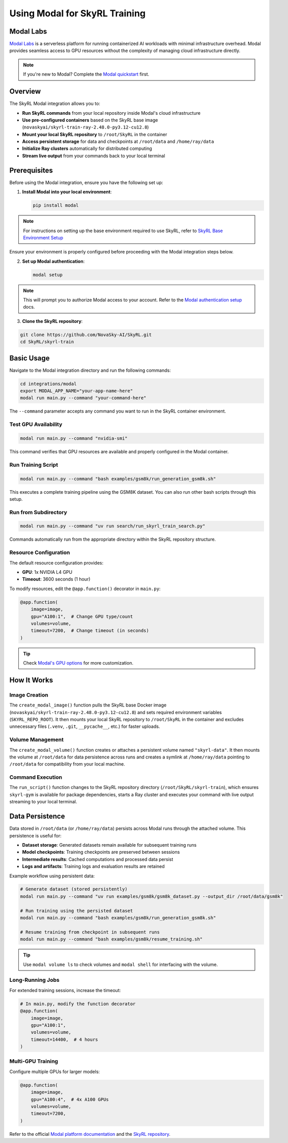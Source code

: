 Using Modal for SkyRL Training
=================================

Modal Labs
----------

`Modal Labs <https://modal.com/docs>`_ is a serverless platform for running containerized AI workloads with 
minimal infrastructure overhead. Modal provides seamless access to GPU resources without the complexity of 
managing cloud infrastructure directly.

.. note::
   If you're new to Modal? Complete the `Modal quickstart <https://modal.com/docs/guide>`_ first.

Overview
--------

The SkyRL Modal integration allows you to:

- **Run SkyRL commands** from your local repository inside Modal's cloud infrastructure
- **Use pre-configured containers** based on the SkyRL base image (``novaskyai/skyrl-train-ray-2.48.0-py3.12-cu12.8``)
- **Mount your local SkyRL repository** to ``/root/SkyRL`` in the container
- **Access persistent storage** for data and checkpoints at ``/root/data`` and ``/home/ray/data``
- **Initialize Ray clusters** automatically for distributed computing
- **Stream live output** from your commands back to your local terminal

Prerequisites
-------------

Before using the Modal integration, ensure you have the following set up:

1. **Install Modal into your local environment**:

   .. code-block:: bash

       pip install modal

.. note:: For instructions on setting up the base environment required to use SkyRL, refer to `SkyRL Base Environment Setup <https://skyrl.readthedocs.io/en/latest/getting-started/installation.html#base-environment>`_

Ensure your environment is properly configured before proceeding with the Modal integration steps below.

2. **Set up Modal authentication**:

   .. code-block:: bash

       modal setup
  
.. note:: This will prompt you to authorize Modal access to your account. Refer to the `Modal authentication setup <https://modal.com/docs/guide/authentication>`_ docs.


3. **Clone the SkyRL repository**:

.. code-block:: bash

    git clone https://github.com/NovaSky-AI/SkyRL.git
    cd SkyRL/skyrl-train


Basic Usage
-----------

Navigate to the Modal integration directory and run the following commands:

.. code-block:: bash

    cd integrations/modal
    export MODAL_APP_NAME="your-app-name-here"
    modal run main.py --command "your-command-here"

The ``--command`` parameter accepts any command you want to run in the SkyRL container environment.


Test GPU Availability
~~~~~~~~~~~~~~~~~~~~~~

.. code-block:: bash

    modal run main.py --command "nvidia-smi"

This command verifies that GPU resources are available and properly configured in the Modal container.


Run Training Script
~~~~~~~~~~~~~~~~~~~

.. code-block:: bash

    modal run main.py --command "bash examples/gsm8k/run_generation_gsm8k.sh"

This executes a complete training pipeline using the GSM8K dataset. You can also run other bash scripts through this setup.

Run from Subdirectory
~~~~~~~~~~~~~~~~~~~~~

.. code-block:: bash

    modal run main.py --command "uv run search/run_skyrl_train_search.py"

Commands automatically run from the appropriate directory within the SkyRL repository structure.

Resource Configuration
~~~~~~~~~~~~~~~~~~~~~~

The default resource configuration provides:

- **GPU**: 1x NVIDIA L4 GPU
- **Timeout**: 3600 seconds (1 hour)

To modify resources, edit the ``@app.function()`` decorator in ``main.py``:

.. code-block:: python

    @app.function(
        image=image,
        gpu="A100:1",  # Change GPU type/count
        volumes=volume,
        timeout=7200,  # Change timeout (in seconds)
    )

.. tip::
   Check `Modal's GPU options <https://modal.com/docs/guide/gpu>`_ for more customization.

How It Works
------------

Image Creation
~~~~~~~~~~~~~~

The ``create_modal_image()`` function pulls the SkyRL base Docker image (``novaskyai/skyrl-train-ray-2.48.0-py3.12-cu12.8``) 
and sets required environment variables (``SKYRL_REPO_ROOT``). It then mounts your local SkyRL repository to ``/root/SkyRL`` in 
the container and excludes unnecessary files (``.venv``, ``.git``, ``__pycache__``, etc.) for faster uploads.

Volume Management
~~~~~~~~~~~~~~~~~

The ``create_modal_volume()`` function creates or attaches a persistent volume named ``"skyrl-data"``. 
It then mounts the volume at ``/root/data`` for data persistence across runs and creates a symlink at ``/home/ray/data`` 
pointing to ``/root/data`` for compatibility from your local machine.

Command Execution
~~~~~~~~~~~~~~~~~

The ``run_script()`` function changes to the SkyRL repository directory (``/root/SkyRL/skyrl-train``), which 
ensures ``skyrl-gym`` is available for package dependencies, starts a Ray cluster and executes your command with 
live output streaming to your local terminal.

Data Persistence
----------------

Data stored in ``/root/data`` (or ``/home/ray/data``) persists across Modal runs through the attached volume. This persistence is useful for:

- **Dataset storage**: Generated datasets remain available for subsequent training runs
- **Model checkpoints**: Training checkpoints are preserved between sessions
- **Intermediate results**: Cached computations and processed data persist
- **Logs and artifacts**: Training logs and evaluation results are retained

Example workflow using persistent data:

.. code-block:: bash

    # Generate dataset (stored persistently)
    modal run main.py --command "uv run examples/gsm8k/gsm8k_dataset.py --output_dir /root/data/gsm8k"
    
    # Run training using the persisted dataset
    modal run main.py --command "bash examples/gsm8k/run_generation_gsm8k.sh"
    
    # Resume training from checkpoint in subsequent runs
    modal run main.py --command "bash examples/gsm8k/resume_training.sh"

.. tip::
   Use ``modal volume ls`` to check volumes and ``modal shell`` for interfacing with the volume.


Long-Running Jobs
~~~~~~~~~~~~~~~~~

For extended training sessions, increase the timeout:

.. code-block:: python

    # In main.py, modify the function decorator
    @app.function(
        image=image,
        gpu="A100:1",
        volumes=volume,
        timeout=14400,  # 4 hours
    )

Multi-GPU Training
~~~~~~~~~~~~~~~~~~

Configure multiple GPUs for larger models:

.. code-block:: python

    @app.function(
        image=image,
        gpu="A100:4",  # 4x A100 GPUs
        volumes=volume,
        timeout=7200,
    )


Refer to the official `Modal platform documentation <https://modal.com/docs>`_ and the `SkyRL repository <https://github.com/NovaSky-AI/SkyRL>`_.
